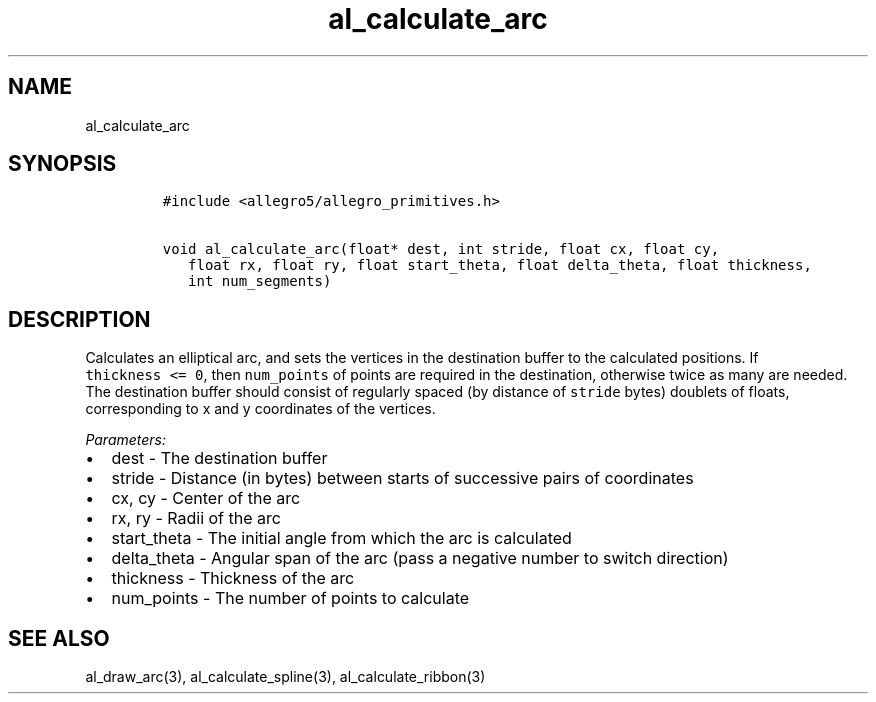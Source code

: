 .TH al_calculate_arc 3 "" "Allegro reference manual"
.SH NAME
.PP
al_calculate_arc
.SH SYNOPSIS
.IP
.nf
\f[C]
#include\ <allegro5/allegro_primitives.h>

void\ al_calculate_arc(float*\ dest,\ int\ stride,\ float\ cx,\ float\ cy,
\ \ \ float\ rx,\ float\ ry,\ float\ start_theta,\ float\ delta_theta,\ float\ thickness,
\ \ \ int\ num_segments)
\f[]
.fi
.SH DESCRIPTION
.PP
Calculates an elliptical arc, and sets the vertices in the
destination buffer to the calculated positions.
If \f[C]thickness\ <=\ 0\f[], then \f[C]num_points\f[] of points
are required in the destination, otherwise twice as many are
needed.
The destination buffer should consist of regularly spaced (by
distance of \f[C]stride\f[] bytes) doublets of floats,
corresponding to x and y coordinates of the vertices.
.PP
\f[I]Parameters:\f[]
.IP \[bu] 2
dest - The destination buffer
.IP \[bu] 2
stride - Distance (in bytes) between starts of successive pairs of
coordinates
.IP \[bu] 2
cx, cy - Center of the arc
.IP \[bu] 2
rx, ry - Radii of the arc
.IP \[bu] 2
start_theta - The initial angle from which the arc is calculated
.IP \[bu] 2
delta_theta - Angular span of the arc (pass a negative number to
switch direction)
.IP \[bu] 2
thickness - Thickness of the arc
.IP \[bu] 2
num_points - The number of points to calculate
.SH SEE ALSO
.PP
al_draw_arc(3), al_calculate_spline(3), al_calculate_ribbon(3)
